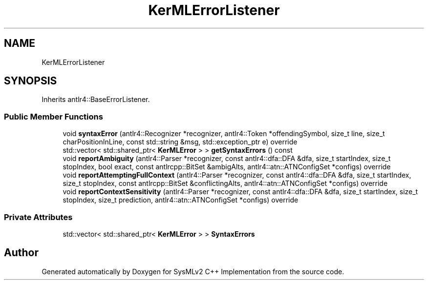 .TH "KerMLErrorListener" 3 "Version 1.0 Beta 2" "SysMLv2 C++ Implementation" \" -*- nroff -*-
.ad l
.nh
.SH NAME
KerMLErrorListener
.SH SYNOPSIS
.br
.PP
.PP
Inherits antlr4::BaseErrorListener\&.
.SS "Public Member Functions"

.in +1c
.ti -1c
.RI "void \fBsyntaxError\fP (antlr4::Recognizer *recognizer, antlr4::Token *offendingSymbol, size_t line, size_t charPositionInLine, const std::string &msg, std::exception_ptr e) override"
.br
.ti -1c
.RI "std::vector< std::shared_ptr< \fBKerMLError\fP > > \fBgetSyntaxErrors\fP () const"
.br
.ti -1c
.RI "void \fBreportAmbiguity\fP (antlr4::Parser *recognizer, const antlr4::dfa::DFA &dfa, size_t startIndex, size_t stopIndex, bool exact, const antlrcpp::BitSet &ambigAlts, antlr4::atn::ATNConfigSet *configs) override"
.br
.ti -1c
.RI "void \fBreportAttemptingFullContext\fP (antlr4::Parser *recognizer, const antlr4::dfa::DFA &dfa, size_t startIndex, size_t stopIndex, const antlrcpp::BitSet &conflictingAlts, antlr4::atn::ATNConfigSet *configs) override"
.br
.ti -1c
.RI "void \fBreportContextSensitivity\fP (antlr4::Parser *recognizer, const antlr4::dfa::DFA &dfa, size_t startIndex, size_t stopIndex, size_t prediction, antlr4::atn::ATNConfigSet *configs) override"
.br
.in -1c
.SS "Private Attributes"

.in +1c
.ti -1c
.RI "std::vector< std::shared_ptr< \fBKerMLError\fP > > \fBSyntaxErrors\fP"
.br
.in -1c

.SH "Author"
.PP 
Generated automatically by Doxygen for SysMLv2 C++ Implementation from the source code\&.
